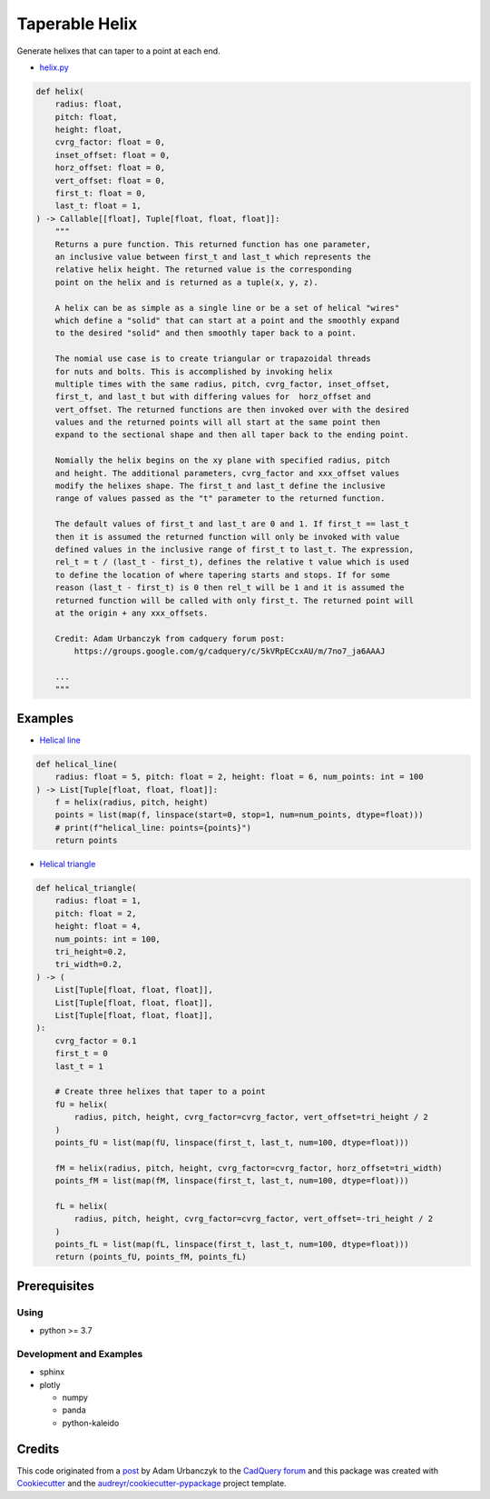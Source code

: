 ===============
Taperable Helix
===============

..
  TODO: eventually we'll enable the badges
  .. image:: https://img.shields.io/pypi/v/taperable_helix.svg
        :target: https://pypi.python.org/pypi/taperable_helix

  .. image:: https://img.shields.io/travis/winksaville/taperable_helix.svg
          :target: https://travis-ci.com/winksaville/taperable_helix

  .. image:: https://readthedocs.org/projects/taperable-helix/badge/?version=latest
         :target: https://taperable-helix.readthedocs.io/en/latest/?badge=latest
         :alt: Documentation Status

Generate helixes that can taper to a point at each end.

* `helix.py`_

..
        I wish the code-block's below could be a `.. literalinclude::`,
        but I couldn't get that to work.

.. code-block:: python

        def helix(
            radius: float,
            pitch: float,
            height: float,
            cvrg_factor: float = 0,
            inset_offset: float = 0,
            horz_offset: float = 0,
            vert_offset: float = 0,
            first_t: float = 0,
            last_t: float = 1,
        ) -> Callable[[float], Tuple[float, float, float]]:
            """
            Returns a pure function. This returned function has one parameter,
            an inclusive value between first_t and last_t which represents the
            relative helix height. The returned value is the corresponding
            point on the helix and is returned as a tuple(x, y, z).

            A helix can be as simple as a single line or be a set of helical "wires"
            which define a "solid" that can start at a point and the smoothly expand
            to the desired "solid" and then smoothly taper back to a point.

            The nomial use case is to create triangular or trapazoidal threads
            for nuts and bolts. This is accomplished by invoking helix
            multiple times with the same radius, pitch, cvrg_factor, inset_offset,
            first_t, and last_t but with differing values for  horz_offset and
            vert_offset. The returned functions are then invoked over with the desired
            values and the returned points will all start at the same point then
            expand to the sectional shape and then all taper back to the ending point.

            Nomially the helix begins on the xy plane with specified radius, pitch
            and height. The additional parameters, cvrg_factor and xxx_offset values
            modify the helixes shape. The first_t and last_t define the inclusive
            range of values passed as the "t" parameter to the returned function.

            The default values of first_t and last_t are 0 and 1. If first_t == last_t
            then it is assumed the returned function will only be invoked with value
            defined values in the inclusive range of first_t to last_t. The expression,
            rel_t = t / (last_t - first_t), defines the relative t value which is used
            to define the location of where tapering starts and stops. If for some
            reason (last_t - first_t) is 0 then rel_t will be 1 and it is assumed the
            returned function will be called with only first_t. The returned point will
            at the origin + any xxx_offsets.

            Credit: Adam Urbanczyk from cadquery forum post:
                https://groups.google.com/g/cadquery/c/5kVRpECcxAU/m/7no7_ja6AAAJ

            ...
            """

Examples
--------

* `Helical line`_

.. code-block:: python

        def helical_line(
            radius: float = 5, pitch: float = 2, height: float = 6, num_points: int = 100
        ) -> List[Tuple[float, float, float]]:
            f = helix(radius, pitch, height)
            points = list(map(f, linspace(start=0, stop=1, num=num_points, dtype=float)))
            # print(f"helical_line: points={points}")
            return points

    
.. image:: /data/helical_line.webp


* `Helical triangle`_

.. code-block:: python

        def helical_triangle(
            radius: float = 1,
            pitch: float = 2,
            height: float = 4,
            num_points: int = 100,
            tri_height=0.2,
            tri_width=0.2,
        ) -> (
            List[Tuple[float, float, float]],
            List[Tuple[float, float, float]],
            List[Tuple[float, float, float]],
        ):
            cvrg_factor = 0.1
            first_t = 0
            last_t = 1

            # Create three helixes that taper to a point
            fU = helix(
                radius, pitch, height, cvrg_factor=cvrg_factor, vert_offset=tri_height / 2
            )
            points_fU = list(map(fU, linspace(first_t, last_t, num=100, dtype=float)))

            fM = helix(radius, pitch, height, cvrg_factor=cvrg_factor, horz_offset=tri_width)
            points_fM = list(map(fM, linspace(first_t, last_t, num=100, dtype=float)))

            fL = helix(
                radius, pitch, height, cvrg_factor=cvrg_factor, vert_offset=-tri_height / 2
            )
            points_fL = list(map(fL, linspace(first_t, last_t, num=100, dtype=float)))
            return (points_fU, points_fM, points_fL)

.. image:: /data/helical_tri.webp


Prerequisites
-------------

Using
#####

* python >= 3.7


Development and Examples
########################

* sphinx
* plotly

  * numpy
  * panda
  * python-kaleido

Credits
-------

This code originated from a post_ by Adam Urbanczyk to the CadQuery_ forum_ and this
package was created with Cookiecutter_ and the `audreyr/cookiecutter-pypackage`_ project template.

.. _Cookiecutter: https://github.com/audreyr/cookiecutter
.. _`audreyr/cookiecutter-pypackage`: https://github.com/audreyr/cookiecutter-pypackage
.. _post: https://groups.google.com/g/cadquery/c/5kVRpECcxAU/m/7no7_ja6AAAJ
.. _CadQuery: https://github.com/cadquery/cadquery
.. _forum: https://groups.google.com/g/cadquery
.. _`Helical Line`: /examples/helical_line.py
.. _`Helical triangle`: /examples/helical_tri.py
.. _`helix.py`: /taperable_helix/helix.py
